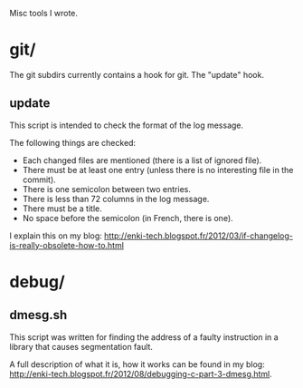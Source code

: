 Misc tools I wrote.

* git/

  The git subdirs currently contains a hook for git. The "update" hook.

** update

This script is intended to check the format of the log message.

 The following things are checked:

- Each changed files are mentioned (there is a list of ignored file).
- There must be at least one entry (unless there is no interesting
  file in the commit).
- There is one semicolon between two entries.
- There is less than 72 columns in the log message.
- There must be a title.
- No space before the semicolon (in French, there is one).

I explain this on my blog:
http://enki-tech.blogspot.fr/2012/03/if-changelog-is-really-obsolete-how-to.html

* debug/

** dmesg.sh

   This script was written for finding the address of a faulty
   instruction in a library that causes segmentation fault.

   A full description of what it is, how it works can be found in my
   blog:
   http://enki-tech.blogspot.fr/2012/08/debugging-c-part-3-dmesg.html.
